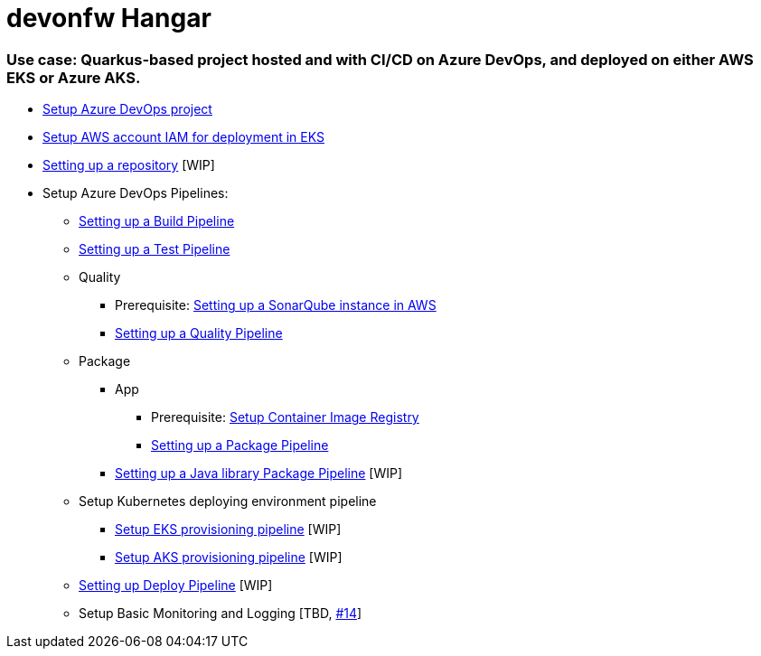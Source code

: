 # devonfw Hangar

### Use case: Quarkus-based project hosted and with CI/CD on Azure DevOps, and deployed on either AWS EKS or Azure AKS.

* https://github.com/devonfw/hangar/blob/master/documentation/azure-devops/setup-project.asciidoc[Setup Azure DevOps project]
* https://github.com/devonfw/hangar/blob/master/documentation/aws/setup-aws-account-iam-for-eks.asciidoc[Setup AWS account IAM for deployment in EKS]
* https://github.com/devonfw/hangar/blob/9b7bc5bba0c8ae14f77043b32b0b674273dd3110/documentation/azure-devops/setup-repository-script.asciidoc[Setting up a repository] [WIP]
* Setup Azure DevOps Pipelines:
** https://github.com/devonfw/hangar/blob/master/documentation/azure-devops/setup-build-pipeline.asciidoc[Setting up a Build Pipeline]
** https://github.com/devonfw/hangar/blob/master/documentation/azure-devops/setup-test-pipeline.asciidoc[Setting up a Test Pipeline]
** Quality
*** Prerequisite: https://github.com/devonfw/hangar/blob/master/documentation/aws/setup-sonarqube-instance.asciidoc[Setting up a SonarQube instance in AWS]
*** https://github.com/devonfw/hangar/blob/master/documentation/azure-devops/setup-quality-pipeline.asciidoc[Setting up a Quality Pipeline]
** Package
*** App
**** Prerequisite: https://github.com/devonfw/hangar/blob/master/documentation/setup-container-image-registry.asciidoc[Setup Container Image Registry]
**** https://github.com/devonfw/hangar/blob/master/documentation/azure-devops/setup-package-pipeline.asciidoc[Setting up a Package Pipeline]
*** https://github.com/devonfw/hangar/blob/c7cbbf8e7ebc83910dffbf28bc972e1431afaf28/documentation/azure-devops/setup-library-package-pipeline.asciidoc[Setting up a Java library Package Pipeline] [WIP]
** Setup Kubernetes deploying environment pipeline
*** https://github.com/devonfw/hangar/blob/af80ba5f796086882a0efc446986e2f197f06249/documentation/azure-devops/setup-eks-provisioning-pipeline.asciidoc[Setup EKS provisioning pipeline] [WIP]
*** https://github.com/devonfw/hangar/blob/eb939e98f6316ca3dc3fd175154a92ec637951f4/documentation/azure-devops/setup-aks-provisioning-pipeline.asciidoc[Setup AKS provisioning pipeline] [WIP]
** https://github.com/devonfw/hangar/blob/d9c53c959803073beb5a8bf5f54df5e0cc7c35df/documentation/azure-devops/setup-deploy-pipeline.asciidoc[Setting up Deploy Pipeline] [WIP]
** Setup Basic Monitoring and Logging [TBD, https://github.com/devonfw/hangar/issues/14[#14]]
